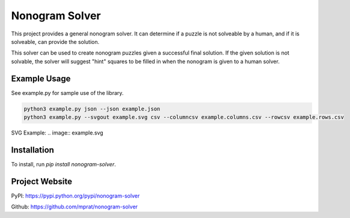 Nonogram Solver
===============

|  |ci-status|

This project provides a general nonogram solver. It can determine if a puzzle is not solveable by a human, and if it is solveable, can provide the solution.

This solver can be used to create nonogram puzzles given a successful final solution. If the given solution is not solvable, the solver will suggest "hint" squares to be filled in when the nonogram is given to a human solver.

.. |ci-status| image:: https://travis-ci.org/mprat/nonogram-solver.svg?branch=master
    :target: https://travis-ci.org/mprat/nonogram-solver
    :alt: Build status

Example Usage
-----------------------
See example.py for sample use of the library.

.. code:: bash

    python3 example.py json --json example.json
    python3 example.py --svgout example.svg csv --columncsv example.columns.csv --rowcsv example.rows.csv

SVG Example:
.. image:: example.svg


Installation
-----------------------
To install, run `pip install nonogram-solver`.


Project Website
-----------------------
PyPI: `https://pypi.python.org/pypi/nonogram-solver <https://pypi.python.org/pypi/nonogram-solver>`_

Github: `https://github.com/mprat/nonogram-solver <https://github.com/mprat/nonogram-solver>`_

